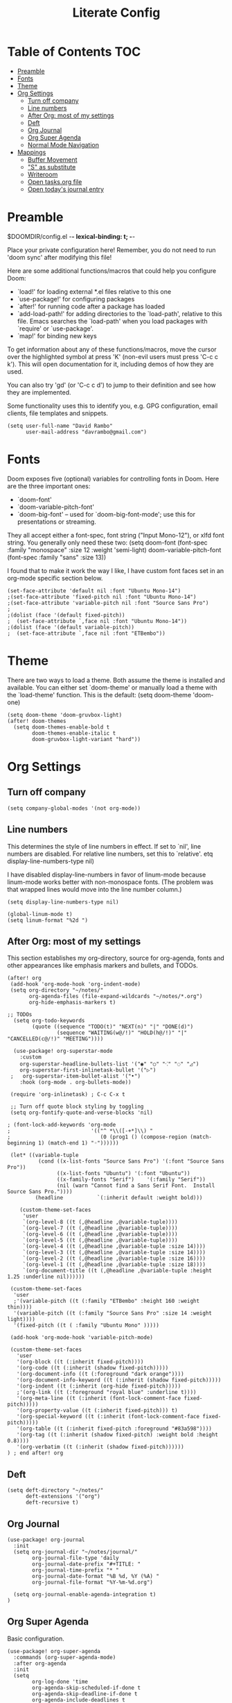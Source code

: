 #+TITLE: Literate Config
#+PROPERTY: header-args :tangle config.el

* Table of Contents :TOC:
- [[#preamble][Preamble]]
- [[#fonts][Fonts]]
- [[#theme][Theme]]
- [[#org-settings][Org Settings]]
  - [[#turn-off-company][Turn off company]]
  - [[#line-numbers][Line numbers]]
  - [[#after-org-most-of-my-settings][After Org: most of my settings]]
  - [[#deft][Deft]]
  - [[#org-journal][Org Journal]]
  - [[#org-super-agenda][Org Super Agenda]]
  - [[#normal-mode-navigation][Normal Mode Navigation]]
- [[#mappings][Mappings]]
  - [[#buffer-movement][Buffer Movement]]
  - [[#s-as-substitute]["S" as substitute]]
  - [[#writeroom][Writeroom]]
  - [[#open-tasksorg-file][Open tasks.org file]]
  - [[#open-todays-journal-entry][Open today's journal entry]]

* Preamble

 $DOOMDIR/config.el -*- lexical-binding: t; -*-

 Place your private configuration here! Remember, you do not need to run 'doom
 sync' after modifying this file!

 Here are some additional functions/macros that could help you configure Doom:

 - `load!' for loading external *.el files relative to this one
 - `use-package!' for configuring packages
 - `after!' for running code after a package has loaded
 - `add-load-path!' for adding directories to the `load-path', relative to
   this file. Emacs searches the `load-path' when you load packages with
   `require' or `use-package'.
 - `map!' for binding new keys

 To get information about any of these functions/macros, move the cursor over
 the highlighted symbol at press 'K' (non-evil users must press 'C-c c k').
 This will open documentation for it, including demos of how they are used.

 You can also try 'gd' (or 'C-c c d') to jump to their definition and see how
 they are implemented.

 Some functionality uses this to identify you, e.g. GPG configuration, email
 clients, file templates and snippets.

 #+begin_src  elisp
(setq user-full-name "David Rambo"
      user-mail-address "davrambo@gmail.com")
 #+end_src

* Fonts
 Doom exposes five (optional) variables for controlling fonts in Doom. Here
 are the three important ones:

 + `doom-font'
 + `doom-variable-pitch-font'
 + `doom-big-font' -- used for `doom-big-font-mode'; use this for
   presentations or streaming.

 They all accept either a font-spec, font string ("Input Mono-12"), or xlfd
 font string. You generally only need these two:
 (setq doom-font (font-spec :family "monospace" :size 12 :weight 'semi-light)
       doom-variable-pitch-font (font-spec :family "sans" :size 13))

I found that to make it work the way I like, I have custom font faces set in an org-mode specific section below.

#+begin_src  elisp
(set-face-attribute 'default nil :font "Ubuntu Mono-14")
;(set-face-attribute 'fixed-pitch nil :font "Ubuntu Mono-14")
;(set-face-attribute 'variable-pitch nil :font "Source Sans Pro")
;
;(dolist (face '(default fixed-pitch))
;  (set-face-attribute `,face nil :font "Ubuntu Mono-14"))
;(dolist (face '(default variable-pitch))
;  (set-face-attribute `,face nil :font "ETBembo"))
#+end_src

* Theme
There are two ways to load a theme. Both assume the theme is installed and
 available. You can either set `doom-theme' or manually load a theme with the
 `load-theme' function. This is the default:
(setq doom-theme 'doom-one)

#+begin_src elisp
(setq doom-theme 'doom-gruvbox-light)
(after! doom-themes
  (setq doom-themes-enable-bold t
        doom-themes-enable-italic t
        doom-gruvbox-light-variant "hard"))
#+end_src

* Org Settings
** Turn off company
#+begin_src elisp
(setq company-global-modes '(not org-mode))
#+end_src

** Line numbers
 This determines the style of line numbers in effect. If set to `nil', line
 numbers are disabled. For relative line numbers, set this to `relative'.
etq display-line-numbers-type nil)

 I have disabled display-line-numbers in favor of linum-mode because
 linum-mode works better with non-monospace fonts.
 (The problem was that wrapped lines would move into the line number column.)

#+begin_src elisp
(setq display-line-numbers-type nil)

(global-linum-mode t)
(setq linum-format "%2d ")
#+end_src

** After Org: most of my settings
This section establishes my org-directory, source for org-agenda, fonts and other appearances like emphasis markers and bullets, and TODOs.

#+begin_src elisp
(after! org
 (add-hook 'org-mode-hook 'org-indent-mode)
 (setq org-directory "~/notes/"
       org-agenda-files (file-expand-wildcards "~/notes/*.org")
       org-hide-emphasis-markers t)

;; TODOs
  (setq org-todo-keywords
        (quote ((sequence "TODO(t)" "NEXT(n)" "|" "DONE(d)")
                (sequence "WAITING(w@/!)" "HOLD(h@/!)" "|" "CANCELLED(c@/!)" "MEETING"))))

  (use-package! org-superstar-mode
    :custom
    org-superstar-headline-bullets-list '("◉" "○" "⁖" "◌" "◿")
    org-superstar-first-inlinetask-bullet '("▷")
 ;   org-superstar-item-bullet-alist '("•")
    :hook (org-mode . org-bullets-mode))

 (require 'org-inlinetask) ; C-c C-x t

 ;; Turn off quote block styling by toggling
 (setq org-fontify-quote-and-verse-blocks 'nil)

; (font-lock-add-keywords 'org-mode
;                          '(("^ *\\([-+*]\\) "
;                             (0 (prog1 () (compose-region (match-beginning 1) (match-end 1) "◦"))))))

 (let* ((variable-tuple
          (cond ((x-list-fonts "Source Sans Pro") '(:font "Source Sans Pro"))
                ((x-list-fonts "Ubuntu") '(:font "Ubuntu"))
                ((x-family-fonts "Serif")    '(:family "Serif"))
                (nil (warn "Cannot find a Sans Serif Font.  Install Source Sans Pro."))))
         (headline           `(:inherit default :weight bold)))

    (custom-theme-set-faces
     'user
     `(org-level-8 ((t (,@headline ,@variable-tuple))))
     `(org-level-7 ((t (,@headline ,@variable-tuple))))
     `(org-level-6 ((t (,@headline ,@variable-tuple))))
     `(org-level-5 ((t (,@headline ,@variable-tuple))))
     `(org-level-4 ((t (,@headline ,@variable-tuple :size 14))))
     `(org-level-3 ((t (,@headline ,@variable-tuple :size 14))))
     `(org-level-2 ((t (,@headline ,@variable-tuple :size 16))))
     `(org-level-1 ((t (,@headline ,@variable-tuple :size 18))))
     `(org-document-title ((t (,@headline ,@variable-tuple :height 1.25 :underline nil))))))

 (custom-theme-set-faces
  'user
  ;'(variable-pitch ((t (:family "ETBembo" :height 160 :weight thin))))
  '(variable-pitch ((t (:family "Source Sans Pro" :size 14 :weight light))))
  '(fixed-pitch ((t ( :family "Ubuntu Mono" )))))

 (add-hook 'org-mode-hook 'variable-pitch-mode)

 (custom-theme-set-faces
   'user
   '(org-block ((t (:inherit fixed-pitch))))
   '(org-code ((t (:inherit (shadow fixed-pitch)))))
   '(org-document-info ((t (:foreground "dark orange"))))
   '(org-document-info-keyword ((t (:inherit (shadow fixed-pitch)))))
   '(org-indent ((t (:inherit (org-hide fixed-pitch)))))
   ;'(org-link ((t (:foreground "royal blue" :underline t))))
   '(org-meta-line ((t (:inherit (font-lock-comment-face fixed-pitch)))))
   '(org-property-value ((t (:inherit fixed-pitch))) t)
   '(org-special-keyword ((t (:inherit (font-lock-comment-face fixed-pitch)))))
   '(org-table ((t (:inherit fixed-pitch :foreground "#83a598"))))
   '(org-tag ((t (:inherit (shadow fixed-pitch) :weight bold :height 0.8))))
   '(org-verbatim ((t (:inherit (shadow fixed-pitch))))))
) ; end after! org
#+end_src

** Deft
#+begin_src elisp
(setq deft-directory "~/notes/"
      deft-extensions '("org")
      deft-recursive t)
#+end_src

** Org Journal

#+begin_src elisp
(use-package! org-journal
  :init
  (setq org-journal-dir "~/notes/journal/"
        org-journal-file-type 'daily
        org-journal-date-prefix "#+TITLE: "
        org-journal-time-prefix "* "
        org-journal-date-format "%B %d, %Y (%A) "
        org-journal-file-format "%Y-%m-%d.org")

  (setq org-journal-enable-agenda-integration t)
)
#+end_src

** Org Super Agenda

Basic configuration.

#+begin_src elisp
(use-package! org-super-agenda
  :commands (org-super-agenda-mode)
  :after org-agenda
  :init
  (setq
        org-log-done 'time
        org-agenda-skip-scheduled-if-done t
        org-agenda-skip-deadline-if-done t
        org-agenda-include-deadlines t
        org-agenda-block-separator nil
        org-agenda-tags-column 100
        org-agenda-compact-blocks t)
  :config
  (org-super-agenda-mode)
)
#+end_src

*** Display groups for Org Super Agenda

TBD

*** Custom Commands for Org Agenda

#+begin_src elisp
(setq org-agenda-custom-commands
      '(("n" "Agenda and all TODOs"
         ((agenda "")
         (alltodo "")))
      ("h" "Home-related tasks" tags-todo "home"
         ((org-agenda-files '("~/notes/tasks.org")))
         )
      ("w" "Work-related tasks" tags-todo "postdoc|book"))
)
#+end_src

** Normal Mode Navigation
In Vim on Linux, I could navigate in normal mode without skipping wrapped lines by mapping h/j/k/l to g+<h/j/k/l>.
This won't work here because "g" plus an evil-movement jumps to the next item or heading.
In evil-mode, the arrows move in this way in insert mode.

#+begin_src elisp
(define-key evil-normal-state-map (kbd "<remap> <evil-next-line>") 'evil-next-visual-line)
(define-key evil-normal-state-map (kbd "<remap> <evil-previous-line>") 'evil-previous-visual-line)
(define-key evil-motion-state-map (kbd "<remap> <evil-next-line>") 'evil-next-visual-line)
(define-key evil-motion-state-map (kbd "<remap> <evil-previous-line>") 'evil-previous-visual-line)
; Make horizontal movement cross lines
(setq-default evil-cross-lines t)
#+end_src

* Mappings

** Buffer Movement
 Set Ctrl+PGUP/PGDN (my browser tab nav keys) to move between buffers.
 Rebind previous-buffer from <C-x C-Left> to C-PGUP (C-prior) and next-buffer to C-PGDN (or C-next)

 #+begin_src elisp
(global-set-key (kbd "C-<prior>") #'previous-buffer)
(global-set-key (kbd "C-<next>") #'next-buffer)
 #+end_src

** "S" as substitute
Disable evil-snipe so that "s" can be used as evil-substitute
I put the following in packages.el: (package! evil-snipe :disable t)
Set "s" as evil-substitute

#+begin_src elisp
(define-key evil-motion-state-map "s" 'evil-substitute)
(define-key evil-motion-state-map "S" 'evil-change-whole-line)
#+end_src

** Writeroom
Writeroom-Mode keybinding
#+begin_src elisp
(map! :leader
      :desc "Writeroom-mode"
      "W" #'writeroom-mode)
#+end_src

** Open tasks.org file
Set key to open tasks.org file.
#+begin_src elisp
(defun open-task-file ()
  "Open tasks.org file."
  (interactive)
  (find-file-existing "~/notes/tasks.org"))
(global-set-key (kbd "C-c t") 'open-task-file)
#+end_src

** Open today's journal entry
This needs an intermediary variable to name the current file because at present it reads the file format literally.
#+begin_src elisp
;(defun open-journal-entry ()
;  "Open today's journal entry."
;  (interactive)
;  (find-file-existing "~/notes/journal/%Y-%m-%d.org"))
;(global-set-key (kbd "C-c j") 'open-journal-entry)
#+end_src
